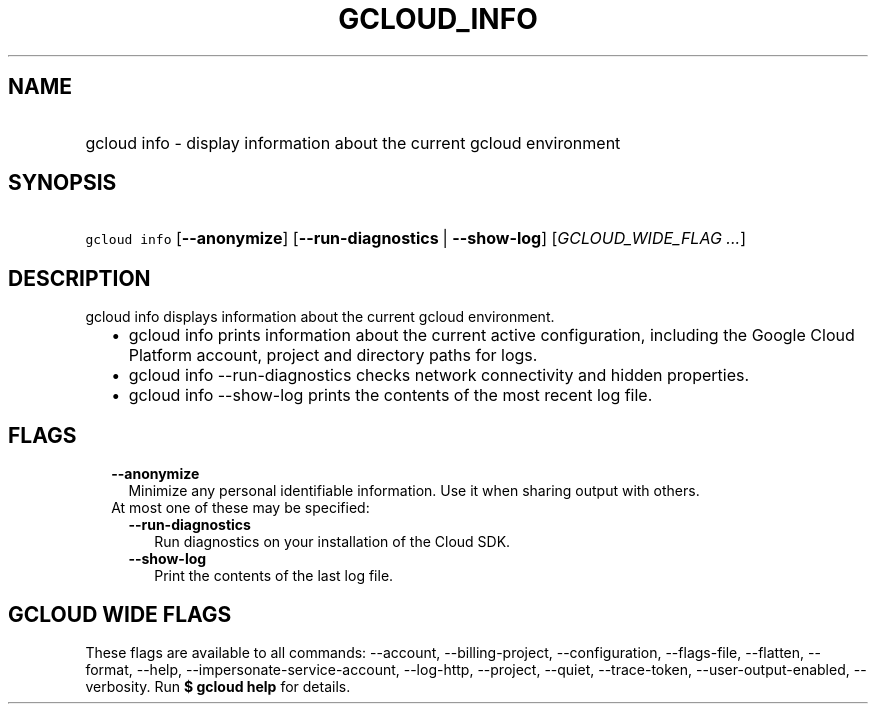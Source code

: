 
.TH "GCLOUD_INFO" 1



.SH "NAME"
.HP
gcloud info \- display information about the current gcloud environment



.SH "SYNOPSIS"
.HP
\f5gcloud info\fR [\fB\-\-anonymize\fR] [\fB\-\-run\-diagnostics\fR\ |\ \fB\-\-show\-log\fR] [\fIGCLOUD_WIDE_FLAG\ ...\fR]



.SH "DESCRIPTION"

gcloud info displays information about the current gcloud environment.

.RS 2m
.IP "\(bu" 2m
gcloud info prints information about the current active configuration, including
the Google Cloud Platform account, project and directory paths for logs.
.RE
.sp

.RS 2m
.IP "\(bu" 2m
gcloud info \-\-run\-diagnostics checks network connectivity and hidden
properties.
.RE
.sp

.RS 2m
.IP "\(bu" 2m
gcloud info \-\-show\-log prints the contents of the most recent log file.
.RE
.sp



.SH "FLAGS"

.RS 2m
.TP 2m
\fB\-\-anonymize\fR
Minimize any personal identifiable information. Use it when sharing output with
others.

.TP 2m

At most one of these may be specified:

.RS 2m
.TP 2m
\fB\-\-run\-diagnostics\fR
Run diagnostics on your installation of the Cloud SDK.

.TP 2m
\fB\-\-show\-log\fR
Print the contents of the last log file.


.RE
.RE
.sp

.SH "GCLOUD WIDE FLAGS"

These flags are available to all commands: \-\-account, \-\-billing\-project,
\-\-configuration, \-\-flags\-file, \-\-flatten, \-\-format, \-\-help,
\-\-impersonate\-service\-account, \-\-log\-http, \-\-project, \-\-quiet,
\-\-trace\-token, \-\-user\-output\-enabled, \-\-verbosity. Run \fB$ gcloud
help\fR for details.
